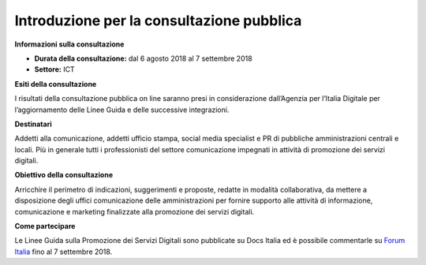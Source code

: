 ﻿Introduzione per la consultazione pubblica
==========================================

**Informazioni sulla consultazione**


- **Durata della consultazione:** dal 6 agosto 2018 al 7 settembre 2018


- **Settore:** ICT


**Esiti della consultazione**

I risultati della consultazione pubblica on line saranno presi in considerazione dall’Agenzia per l’Italia Digitale per l’aggiornamento delle Linee Guida e delle successive integrazioni.

**Destinatari**

Addetti alla comunicazione, addetti ufficio stampa, social media specialist e PR di pubbliche amministrazioni centrali e locali. Più in generale tutti i professionisti del settore comunicazione impegnati in attività di promozione dei servizi digitali.

**Obiettivo della consultazione**

Arricchire il perimetro di indicazioni, suggerimenti e proposte, redatte in modalità collaborativa, da mettere a disposizione degli uffici comunicazione delle amministrazioni per fornire supporto alle attività di informazione, comunicazione e marketing finalizzate alla promozione dei servizi  digitali.

**Come partecipare**

Le Linee Guida sulla Promozione dei Servizi Digitali sono pubblicate su Docs Italia ed è possibile commentarle su `Forum Italia <https://forum.italia.it/t/definizione-della-categoria-linee-guida-promozione-servizi-digitali/3402>`_ fino al 7 settembre 2018.